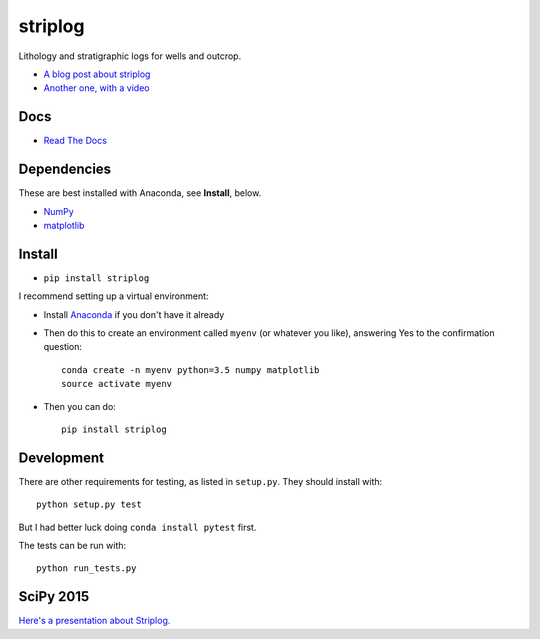 striplog
========

.. image:: https://img.shields.io/travis/agile-geoscience/striplog.svg
    :target: https://travis-ci.org/agile-geoscience/striplog
    :alt: Travis build status
    
.. image:: https://img.shields.io/pypi/status/striplog.svg
    :target: https://pypi.python.org/pypi/striplog/
    :alt: Development status

.. image:: https://img.shields.io/pypi/v/striplog.svg
    :target: https://pypi.python.org/pypi/striplog/
    :alt: Latest version
    
.. image:: https://img.shields.io/pypi/pyversions/striplog.svg
    :target: https://pypi.python.org/pypi/striplog/
    :alt: Python version
    
.. image:: https://coveralls.io/repos/agile-geoscience/striplog/badge.svg?branch=master&service=github
    :target: https://coveralls.io/github/agile-geoscience/striplog?branch=master
    :alt: Coveralls

.. image:: https://img.shields.io/codacy/ad9af103cba14d33abd5b327727ff644.svg 
    :target: https://www.codacy.com/app/matt/striplog/dashboard
    :alt: Codacy code review

.. image:: https://img.shields.io/pypi/l/striplog.svg
    :target: http://www.apache.org/licenses/LICENSE-2.0
    :alt: License

Lithology and stratigraphic logs for wells and outcrop. 

* `A blog post about striplog <http://www.agilegeoscience.com/blog/2015/4/15/striplog>`_
* `Another one, with a video <http://www.agilegeoscience.com/blog/2015/7/10/geophysics-at-scipy-2015>`_


Docs
----

* `Read The Docs <https://striplog.readthedocs.org/>`_


Dependencies
------------

These are best installed with Anaconda, see **Install**, below.

* `NumPy <http://www.numpy.org/>`_
* `matplotlib <http://matplotlib.org/>`_


Install
-------

* ``pip install striplog``

I recommend setting up a virtual environment:

* Install `Anaconda <http://docs.continuum.io/anaconda/install>`_ if you don't have it already
* Then do this to create an environment called ``myenv`` (or whatever you like), answering Yes to the confirmation question::

    conda create -n myenv python=3.5 numpy matplotlib
    source activate myenv

* Then you can do::

    pip install striplog


Development
-----------

There are other requirements for testing, as listed in ``setup.py``. They should install with::

    python setup.py test

But I had better luck doing ``conda install pytest`` first.

The tests can be run with::

    python run_tests.py


SciPy 2015
----------

`Here's a presentation about Striplog. <https://docs.google.com/presentation/d/16HJsJJQylb2_8D2NS1p2cjp1yzslqUl_51BN16J5Y2k/edit?usp=sharing>`_

